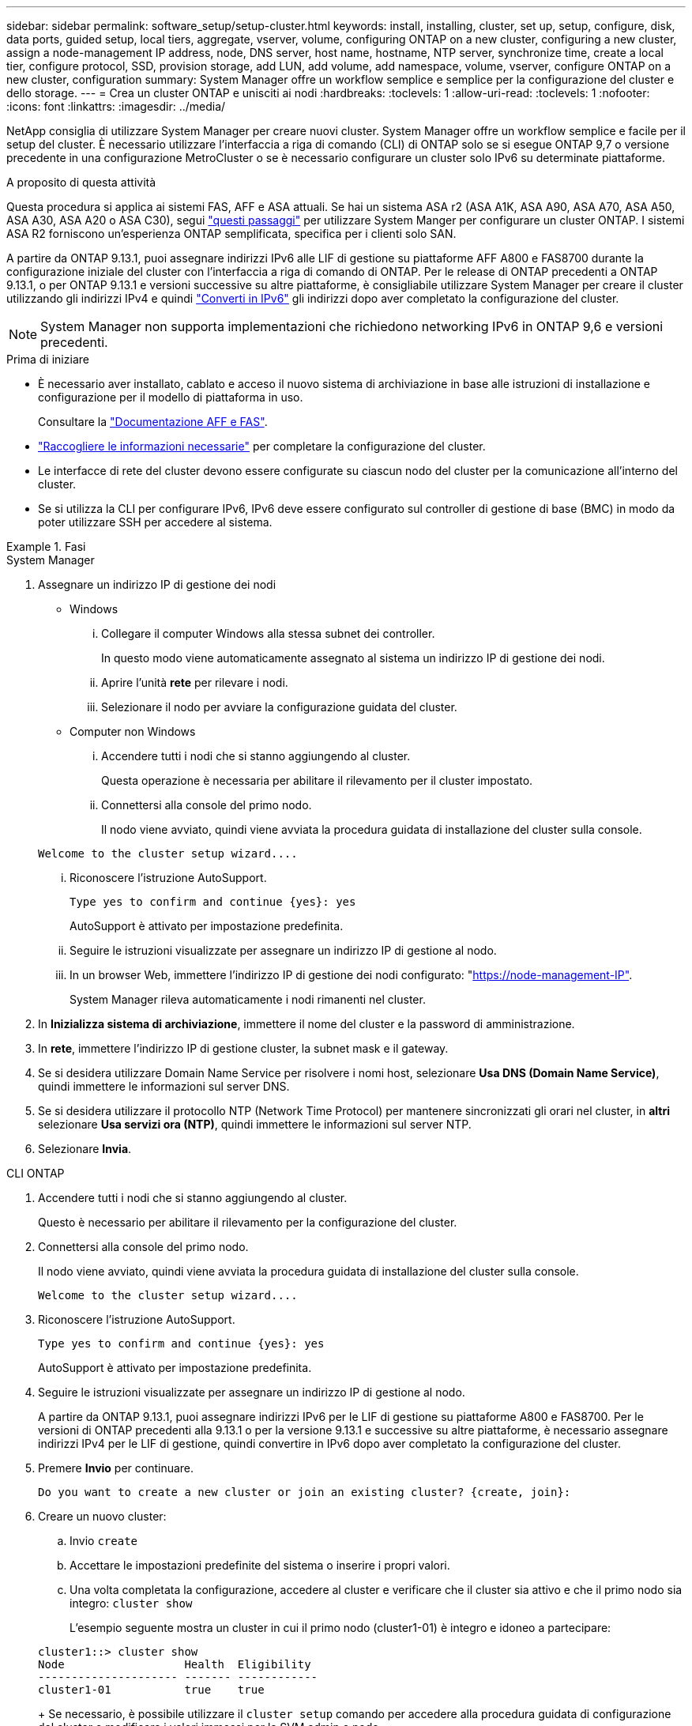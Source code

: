 ---
sidebar: sidebar 
permalink: software_setup/setup-cluster.html 
keywords: install, installing, cluster, set up, setup, configure, disk, data ports, guided setup, local tiers, aggregate, vserver, volume, configuring ONTAP on a new cluster, configuring a new cluster, assign a node-management IP address, node, DNS server, host name, hostname, NTP server, synchronize time, create a local tier, configure protocol, SSD, provision storage, add LUN, add volume, add namespace, volume, vserver, configure ONTAP on a new cluster, configuration 
summary: System Manager offre un workflow semplice e semplice per la configurazione del cluster e dello storage. 
---
= Crea un cluster ONTAP e unisciti ai nodi
:hardbreaks:
:toclevels: 1
:allow-uri-read: 
:toclevels: 1
:nofooter: 
:icons: font
:linkattrs: 
:imagesdir: ../media/


[role="lead"]
NetApp consiglia di utilizzare System Manager per creare nuovi cluster. System Manager offre un workflow semplice e facile per il setup del cluster. È necessario utilizzare l'interfaccia a riga di comando (CLI) di ONTAP solo se si esegue ONTAP 9,7 o versione precedente in una configurazione MetroCluster o se è necessario configurare un cluster solo IPv6 su determinate piattaforme.

.A proposito di questa attività
Questa procedura si applica ai sistemi FAS, AFF e ASA attuali. Se hai un sistema ASA r2 (ASA A1K, ASA A90, ASA A70, ASA A50, ASA A30, ASA A20 o ASA C30), segui link:https://docs.netapp.com/us-en/asa-r2/install-setup/initialize-ontap-cluster.html["questi passaggi"^] per utilizzare System Manger per configurare un cluster ONTAP. I sistemi ASA R2 forniscono un'esperienza ONTAP semplificata, specifica per i clienti solo SAN.

A partire da ONTAP 9.13.1, puoi assegnare indirizzi IPv6 alle LIF di gestione su piattaforme AFF A800 e FAS8700 durante la configurazione iniziale del cluster con l'interfaccia a riga di comando di ONTAP. Per le release di ONTAP precedenti a ONTAP 9.13.1, o per ONTAP 9.13.1 e versioni successive su altre piattaforme, è consigliabile utilizzare System Manager per creare il cluster utilizzando gli indirizzi IPv4 e quindi link:convert-ipv4-to-ipv6-task.html["Converti in IPv6"] gli indirizzi dopo aver completato la configurazione del cluster.


NOTE: System Manager non supporta implementazioni che richiedono networking IPv6 in ONTAP 9,6 e versioni precedenti.

.Prima di iniziare
* È necessario aver installato, cablato e acceso il nuovo sistema di archiviazione in base alle istruzioni di installazione e configurazione per il modello di piattaforma in uso.
+
Consultare la link:https://docs.netapp.com/us-en/ontap-systems/index.html["Documentazione AFF e FAS"^].

* link:gather_cluster_setup_information.html["Raccogliere le informazioni necessarie"] per completare la configurazione del cluster.
* Le interfacce di rete del cluster devono essere configurate su ciascun nodo del cluster per la comunicazione all'interno del cluster.
* Se si utilizza la CLI per configurare IPv6, IPv6 deve essere configurato sul controller di gestione di base (BMC) in modo da poter utilizzare SSH per accedere al sistema.


.Fasi
[role="tabbed-block"]
====
.System Manager
--
. Assegnare un indirizzo IP di gestione dei nodi
+
** Windows
+
... Collegare il computer Windows alla stessa subnet dei controller.
+
In questo modo viene automaticamente assegnato al sistema un indirizzo IP di gestione dei nodi.

... Aprire l'unità *rete* per rilevare i nodi.
... Selezionare il nodo per avviare la configurazione guidata del cluster.


** Computer non Windows
+
... Accendere tutti i nodi che si stanno aggiungendo al cluster.
+
Questa operazione è necessaria per abilitare il rilevamento per il cluster impostato.

... Connettersi alla console del primo nodo.
+
Il nodo viene avviato, quindi viene avviata la procedura guidata di installazione del cluster sulla console.

+
[listing]
----
Welcome to the cluster setup wizard....
----
... Riconoscere l'istruzione AutoSupport.
+
[listing]
----
Type yes to confirm and continue {yes}: yes
----
+
AutoSupport è attivato per impostazione predefinita.

... Seguire le istruzioni visualizzate per assegnare un indirizzo IP di gestione al nodo.
... In un browser Web, immettere l'indirizzo IP di gestione dei nodi configurato: "https://node-management-IP"[].
+
System Manager rileva automaticamente i nodi rimanenti nel cluster.





. In *Inizializza sistema di archiviazione*, immettere il nome del cluster e la password di amministrazione.
. In *rete*, immettere l'indirizzo IP di gestione cluster, la subnet mask e il gateway.
. Se si desidera utilizzare Domain Name Service per risolvere i nomi host, selezionare *Usa DNS (Domain Name Service)*, quindi immettere le informazioni sul server DNS.
. Se si desidera utilizzare il protocollo NTP (Network Time Protocol) per mantenere sincronizzati gli orari nel cluster, in *altri* selezionare *Usa servizi ora (NTP)*, quindi immettere le informazioni sul server NTP.
. Selezionare *Invia*.


--
.CLI ONTAP
--
. Accendere tutti i nodi che si stanno aggiungendo al cluster.
+
Questo è necessario per abilitare il rilevamento per la configurazione del cluster.

. Connettersi alla console del primo nodo.
+
Il nodo viene avviato, quindi viene avviata la procedura guidata di installazione del cluster sulla console.

+
[listing]
----
Welcome to the cluster setup wizard....
----
. Riconoscere l'istruzione AutoSupport.
+
[listing]
----
Type yes to confirm and continue {yes}: yes
----
+
AutoSupport è attivato per impostazione predefinita.

. Seguire le istruzioni visualizzate per assegnare un indirizzo IP di gestione al nodo.
+
A partire da ONTAP 9.13.1, puoi assegnare indirizzi IPv6 per le LIF di gestione su piattaforme A800 e FAS8700. Per le versioni di ONTAP precedenti alla 9.13.1 o per la versione 9.13.1 e successive su altre piattaforme, è necessario assegnare indirizzi IPv4 per le LIF di gestione, quindi convertire in IPv6 dopo aver completato la configurazione del cluster.

. Premere *Invio* per continuare.
+
[listing]
----
Do you want to create a new cluster or join an existing cluster? {create, join}:
----
. Creare un nuovo cluster:
+
.. Invio `create`
.. Accettare le impostazioni predefinite del sistema o inserire i propri valori.
.. Una volta completata la configurazione, accedere al cluster e verificare che il cluster sia attivo e che il primo nodo sia integro: `cluster show`
+
L'esempio seguente mostra un cluster in cui il primo nodo (cluster1-01) è integro e idoneo a partecipare:

+
[listing]
----
cluster1::> cluster show
Node                  Health  Eligibility
--------------------- ------- ------------
cluster1-01           true    true
----
+
Se necessario, è possibile utilizzare il `cluster setup` comando per accedere alla procedura guidata di configurazione del cluster e modificare i valori immessi per la SVM admin o node.



. Unire un nodo al cluster:
+
È possibile unire un nodo al cluster alla volta. È necessario completare l'operazione di Unione per ogni nodo e il nodo deve essere parte del cluster prima di poter iniziare ad unirsi al nodo successivo.

+
Se si dispone di un FAS2720 con un massimo di 24 unità NL-SAS, è necessario verificare che l'impostazione predefinita della configurazione dello storage sia attiva/passiva per ottimizzare le prestazioni. Per ulteriori informazioni, consultare la documentazione di link:../disks-aggregates/setup-active-passive-config-root-data-task.html["impostazione di una configurazione active-passive sui nodi utilizzando la partizione root-dati"].

+
.. Accedere al nodo a cui si intende accedere nel cluster.
+
L'installazione guidata del cluster viene avviata dalla console.

+
[listing]
----
Welcome to the cluster setup wizard....
----
.. Riconoscere l'istruzione AutoSupport.
+

NOTE: AutoSupport è attivato per impostazione predefinita.



+
[listing]
----
Type yes to confirm and continue {yes}: yes
----
+
.. Seguire le istruzioni visualizzate sullo schermo per assegnare un indirizzo IP al nodo.
+
A partire da ONTAP 9.13.1, puoi assegnare indirizzi IPv6 per le LIF di gestione su piattaforme A800 e FAS8700. Per le versioni di ONTAP precedenti alla 9.13.1 o per la versione 9.13.1 e successive su altre piattaforme, è necessario assegnare indirizzi IPv4 per le LIF di gestione, quindi convertire in IPv6 dopo aver completato la configurazione del cluster.

.. Premere *Invio* per continuare.
+
[listing]
----
Do you want to create a new cluster or join an existing cluster? {create, join}:
----
.. Invio `join`
.. Seguire le istruzioni sullo schermo per configurare il nodo e unirsi al cluster.
.. Una volta completata la configurazione, verificare che il nodo sia integro e idoneo a partecipare al cluster: `cluster show`
+
L'esempio seguente mostra un cluster dopo che il secondo nodo (cluster1-02) è stato Unito al cluster:

+
[listing]
----
cluster1::> cluster show
Node                  Health  Eligibility
--------------------- ------- ------------
cluster1-01           true    true
cluster1-02           true    true
----


. Ripetere il passaggio 7 per unire ciascun nodo rimanente.


--
====
.Cosa succederà
* Se necessario, link:convert-ipv4-to-ipv6-task.html["Converti da IPv4 a IPv6"].
* link:task_check_cluster_with_config_advisor.html["Esegui Active IQ Config Advisor per convalidare la tua configurazione e verificare la presenza di errori di configurazione più comuni"].

